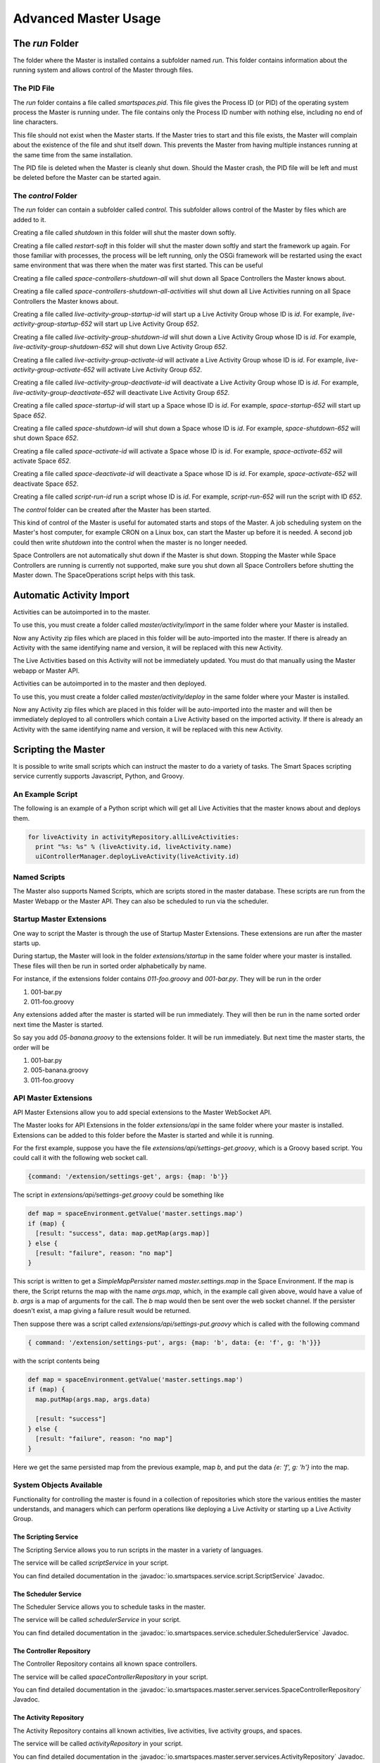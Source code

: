 Advanced Master Usage
********************

The `run` Folder
================

The folder where the Master is installed contains a subfolder named `run`.
This folder contains information about the running system and allows control of the
Master through files.

The PID File
------------

The `run` folder contains a file called `smartspaces.pid`. This file gives the
Process ID (or PID) of the operating system process the Master is running under. The
file contains only the Process ID number with nothing else, including no end of line
characters.

This file should not exist when the Master starts. If the Master 
tries to start and this file exists, the Master will complain about the
existence of the file and shut itself down. This prevents the Master from
having multiple instances running at the same time from the same installation.

The PID file is deleted when the Master is cleanly shut down. Should the Master 
crash, the PID file will be left and must be deleted before the Master
can be started again.

The `control` Folder
--------------------

The `run` folder can contain a subfolder called `control`. This subfolder allows control
of the Master by files which are added to it.

Creating a file called `shutdown` in this folder will shut the master
down softly.

Creating a file called `restart-soft` in this folder will shut the master down softly and
start the framework up again. For those familiar with processes, the process will be left
running, only the OSGi framework will be restarted using the exact same environment that was
there when the mater was first started. This can be useful

Creating a file called `space-controllers-shutdown-all` will shut down all Space Controllers
the Master knows about.

Creating a file called `space-controllers-shutdown-all-activities` will shut down all Live 
Activities running on all Space Controllers the Master knows about.

Creating a file called `live-activity-group-startup-id` will start up a Live Activity Group whose ID
is `id`. For example, `live-activity-group-startup-652` will start up Live
Activity Group `652`.

Creating a file called `live-activity-group-shutdown-id` will shut down a Live Activity Group whose ID
is `id`. For example, `live-activity-group-shutdown-652` will shut down Live
Activity Group `652`.

Creating a file called `live-activity-group-activate-id` will activate a Live Activity Group whose ID
is `id`. For example, `live-activity-group-activate-652` will activate Live
Activity Group `652`.

Creating a file called `live-activity-group-deactivate-id` will deactivate a Live Activity Group whose ID
is `id`. For example, `live-activity-group-deactivate-652` will deactivate Live
Activity Group `652`.

Creating a file called `space-startup-id` will start up a Space whose ID
is `id`. For example, `space-startup-652` will start up Space `652`.

Creating a file called `space-shutdown-id` will shut down a Space whose ID
is `id`. For example, `space-shutdown-652` will shut down Space `652`.

Creating a file called `space-activate-id` will activate a Space whose ID
is `id`. For example, `space-activate-652` will activate Space `652`.

Creating a file called `space-deactivate-id` will deactivate a Space whose ID
is `id`. For example, `space-activate-652` will deactivate Space `652`.

Creating a file called `script-run-id` run a script whose ID
is `id`. For example, `script-run-652` will run the script with ID `652`.

The `control` folder can be created after the Master has been started.

This kind of control of the Master is useful for automated starts and stops
of the Master. A job scheduling system on the Master's host computer, for example
CRON on a Linux box, can start the Master up before it is needed. A second job 
could then write `shutdown` into the control when the master is no longer needed.

Space Controllers are not automatically shut down if the Master is shut down.
Stopping the Master while Space Controllers are running is currently not supported,
make sure you shut down all Space Controllers before shutting the Master down.
The SpaceOperations script helps with this task.

Automatic Activity Import
=========================

Activities can be autoimported in to the master.

To use this, you must create a folder called *master/activity/import* in the 
same folder where your Master is installed.

Now any Activity zip files which are placed in this folder will be auto-imported
into the master. If there is already an Activity with the same identifying name
and version, it will be replaced with this new Activity.

The Live Activities based on this Activity will not be immediately updated. You
must do that manually using the Master webapp or Master API.

Activities can be autoimported in to the master and then deployed.

To use this, you must create a folder called *master/activity/deploy* in the 
same folder where your Master is installed.

Now any Activity zip files which are placed in this folder will be auto-imported
into the master and will then be immediately deployed to all controllers
which contain a Live Activity based on the imported activity. 
If there is already an Activity with the same identifying name
and version, it will be replaced with this new Activity.

Scripting the Master
====================

It is possible to write small scripts which can instruct the master to do a 
variety of tasks. The Smart Spaces scripting service currently
supports Javascript, Python, and Groovy.

An Example Script
-----------------

The following is an example of a Python script which will get all Live
Activities that the master knows about and deploys them.

.. code-block:: python

  for liveActivity in activityRepository.allLiveActivities:
    print "%s: %s" % (liveActivity.id, liveActivity.name)
    uiControllerManager.deployLiveActivity(liveActivity.id)

Named Scripts
-------------

The Master also supports Named Scripts, which are scripts stored in the master database.
These scripts are run from the Master Webapp or the Master API. They can also be
scheduled to run via the scheduler.


Startup Master Extensions
---------

One way to script the Master is through the use of Startup Master Extensions.
These extensions are run after the master starts up.

During startup, the Master will look in the folder *extensions/startup*
in the same folder where your master is installed. These files will
then be run in sorted order alphabetically by name.

For instance, if the extensions folder contains *011-foo.groovy* and
*001-bar.py*. They will be run in the order

1. 001-bar.py
2. 011-foo.groovy

Any extensions added after the master is started will be run immediately.
They will then be run in the name sorted order next time the Master is started.

So say you add *05-banana.groovy* to the extensions folder. It will be
run immediately. But next time the master starts, the order will be


1. 001-bar.py
2. 005-banana.groovy
3. 011-foo.groovy

API Master Extensions
---------

API Master Extensions allow you to add special extensions to the Master WebSocket API.

The Master looks for API Extensions in the folder *extensions/api*
in the same folder where your master is installed. Extensions can be added to
this folder before the Master is started and while it is running.

For the first example, suppose you have the file *extensions/api/settings-get.groovy*,
which is a Groovy based script. You could call it with the following web socket call.

.. code-block:: javascript

  {command: '/extension/settings-get', args: {map: 'b'}}

The script in *extensions/api/settings-get.groovy* could be something like

.. code-block:: groovy

  def map = spaceEnvironment.getValue('master.settings.map')
  if (map) {
    [result: "success", data: map.getMap(args.map)]
  } else {
    [result: "failure", reason: "no map"]
  }

This script is written to get a *SimpleMapPersister* named *master.settings.map* in
the Space Environment. If the map is there, the Script returns the map with the
name *args.map*, which, in the example call given above, would have a
value of *b*. *args* is a map of arguments for the call.
The *b* map would then be sent over the web socket channel. If the persister doesn't
exist, a map giving a failure result would be returned.

Then suppose there was a script called *extensions/api/settings-put.groovy* which
is called with the following command

.. code-block:: javascript

  { command: '/extension/settings-put', args: {map: 'b', data: {e: 'f', g: 'h'}}}

with the script contents being

.. code-block:: groovy

  def map = spaceEnvironment.getValue('master.settings.map')
  if (map) {
    map.putMap(args.map, args.data)
  
    [result: "success"]
  } else {
    [result: "failure", reason: "no map"]
  }

Here we get the same persisted map from the previous example, map *b*, 
and put the data *{e: 'f', g: 'h'}* into the map.


System Objects Available
-------------------------

Functionality for controlling the master is found in a collection of
repositories which store the various entities the master understands,
and managers which can perform operations like deploying a Live Activity
or starting up a Live Activity Group.

The Scripting Service
~~~~~~~

The Scripting Service allows you to run scripts in the master in
a variety of languages.

The service will be called *scriptService* in your script.

You can find detailed documentation in the
:javadoc:`io.smartspaces.service.script.ScriptService` Javadoc.


The Scheduler Service
~~~~~~~

The Scheduler Service allows you to schedule tasks in the master.

The service will be called *schedulerService* in your script.

You can find detailed documentation in the
:javadoc:`io.smartspaces.service.scheduler.SchedulerService` Javadoc.


The Controller Repository
~~~~~~~

The Controller Repository contains all known space controllers.

The service will be called *spaceControllerRepository* in your script.

You can find detailed documentation in the
:javadoc:`io.smartspaces.master.server.services.SpaceControllerRepository` Javadoc.


The Activity Repository
~~~~~~~

The Activity Repository contains all known activities, live activities,
live activity groups, and spaces.

The service will be called *activityRepository* in your script.

You can find detailed documentation in the
:javadoc:`io.smartspaces.master.server.services.ActivityRepository` Javadoc.

The Space Repository
~~~~~~~

The Space Repository contains all known Spaces.

The service will be called *spaceRepository* in your script.

You can find detailed documentation in the
:javadoc:`io.smartspaces.master.server.services.SpaceRepository` Javadoc.

The Active Space Controller Manager
~~~~~~~

The Active Space Controller manager is used to control the Live Activities
on a remote Space Controller.

The service will be called *activeSpaceControllerManager* in your script.

You can find detailed documentation in the
:javadoc:`io.smartspaces.master.server.services.ActiveSpaceControllerManager` Javadoc.

The Master Api Activity Manager
~~~~~~~

The Master API Activity Manager is used to perform various operations on
Activities. It is a Master API Manager as it only requires a few arguments, like
an Activity ID, rather than an actual domain object.

The service will be called *masterApiActivityManager* in your script.

You can find detailed documentation in the
:javadoc:`io.smartspaces.master.api.MasterApiActivityManager` Javadoc.


The Master API Controller Manager
~~~~~~~

The Master API Controller Manager is used to perform various operations on
Space Controllers, including the Live Activities they contain. It is a Master API 
Manager as it only requires a few arguments, like a Space Controller ID or
a Live Activity ID, rather than an actual domain object.

The service will be called *masterApiControllerManager* in your script.

You can find detailed documentation in the
:javadoc:`io.smartspaces.master.server.ui.MasterApiControllerManager` Javadoc.


The Master API Master Support Manager
~~~~~~~

The Master API Master Support Manager is used for advanced support of the manager. This
includes such operations as getting and importing a Master Domain model which
describes every aspect of the space.

The service will be called *masterApiMasterSupportManager* in your script.

You can find detailed documentation in the
:javadoc:`io.smartspaces.master.api.MasterApiMasterSupportManager` Javadoc.


The Smart Spaces Environment
~~~~~~~

The Smart Spaces Environment is a hook into the guts of Smart Spaces
for the master. It gives access to logs, the container filesystem, and many
other aspects of the container.

The service will be called *spaceEnvironment* in your script.

You can find detailed documentation in the
:javadoc:`io.smartspaces.system.SmartSpacesEnvironment` Javadoc.

The Automation Manager
~~~~~~~~~~~~~~~~~~~~~~~

The Automation Manager is used for automating tasks within the Master. It gives
another way of accessing the scripting service and easily running a script in a
variety of languages.

The service will be called *automationManager* in your script.

You can find detailed documentation in the
:javadoc:`io.smartspaces.master.server.services.AutomationManager` Javadoc.

Moving Ports for the Master
===========================

Sometimes you might not be able to use the default ports that the Smart Spaces
Master uses.

The master has a web server used for a variety of master communications, including master/space controller
communications and the Master API Websocket interface. This is controlled with the configuration
property `smartspaces.master.communication.port`. It's default value is `8090`.
This property is set in `config/container.conf`.

 
The Master API websocket interface mentioned above is used by the master Web Admin and for live activities 
that want to provide a richer admin interface than
the Master Web Application. If you change the port for the Master websocket server, you must call the Smart Spaces Master Web Admin
with a query parameter of `?isport=port` where `port` is the new port. As an example, if the websocket
port is changed to `8091`, the Master Web Admin would be addressed as

::

  http://masterhost:8080/smartspaces?isport=8091

where `masterhost` is the network host for your master.

The Master contains a ROS master used by the core communication facilities provided
by Smart Spaces. The file `config/container.conf` contains a line
like

::

  org.ros.master.uri=http://${smartspaces.master.host}:11311/

The port, here `11311`, can be changed on this line to any other port. For
example, if the ROS master should run on port `11312`, this line should become

::

  org.ros.master.uri=http://${smartspaces.master.host}:11312/


The Master Web Application's port, `8080` by default, can be changed with the configuration
property `org.osgi.service.http.port`. This property is set in `config/container.conf`.

The Master uses an HTTP server for deploying Live Activities to their controllers. The controller
receives a URL for this server when the Master tells it a Live Activity is being deployed to
the controller. The port for this HTTP server can be changed with the
configuration property `smartspaces.repository.activities.server.port`. The default value of
`10000` is used if this property doesn't exist. This configuration property should be set
in `config/smartspaces/master.conf`.

Notification for Issues
=======================

The Space Controllers are constantly sending a heartbeat back to the Master so that the master
knows the Space Controllers are still connected and alive. If a Space Controller dies or loses
network connectivity, it is possible to receive an alert.

Email Alerts
------------

The only alert mechanism available out of the box is an email-based one.
The alert mechanism will send an email containing information about the alert
to a group of email addresses.

The email alert mechanism is configured through the file `config/mail.conf`.
A sample file is given below.

::

  smartspaces.mail.smtp.host=192.168.172.12
  smartspaces.mail.smtp.port=25

  smartspaces.service.alert.notifier.mail.to = person1@foo.com person2@foo.com
  smartspaces.service.alert.notifier.mail.from = smartspaces@foo.com
  smartspaces.service.alert.notifier.mail.subject = Death, doom, and destruction in My Space

The property `smartspaces.mail.smtp.host` specifies a host running an SMTP server which
will relay the alert. The` property `smartspaces.mail.smtp.port` can
be used to specify the port this SMTP server is listening on.

The property `smartspaces.service.alert.notifier.mail.to` specifies who should
receive the alert email. The recipient email addresses on this list are separated by
spaces or tabs, and there can be as many addresses as are needed.

The property `smartspaces.service.alert.notifier.mail.from` specifies what the
From address of the email will be.

The property `smartspaces.service.alert.notifier.mail.subject` gives
the Subject line the alert email will have.

A sample email, though the format is subject to change, for losing contact with a Space Controller
is

::

  No space controller heartbeat in 30881 milliseconds

  ID: 56
  UUID: 83aab854-ead1-482e-8ce5-0fcca7b508e8
  Name: The Living Room Controller
  HostId: livingroomcontroller


The Internal Smart Spaces ROS Master
==========================================

Smart Spaces uses ROS (the Robot Operating System) for its inter-activity communication. Smart Spaces usually
assumes that there is not an external ROS environment that it needs to plug itself into and so starts up its own ROS Master.

If you want the Smart Spaces Master to not start up its own ROS Master, you can use the configuration parameter
``smartspaces.master.ros.master.enable``. Assigning it a value of ``false`` will disable the internal ROS Master.
Assigning it the value of ``true`` will enable the internal ROS Master. The default value for the configuration is
``true``.









